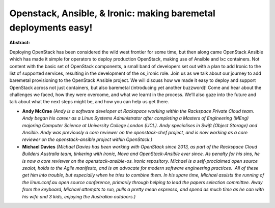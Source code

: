 Openstack, Ansible, & Ironic: making baremetal deployments easy!
~~~~~~~~~~~~~~~~~~~~~~~~~~~~~~~~~~~~~~~~~~~~~~~~~~~~~~~~~~~~~~~~

**Abstract:**

Deploying OpenStack has been considered the wild west frontier for some time, but then along came OpenStack Ansible which has made it simple for operators to deploy production OpenStack, making use of Ansible and lxc containers. Not content with the basic set of OpenStack components, a small band of developers set out with a plan to add Ironic to the list of supported services, resulting in the development of the os_ironic role. Join us as we talk about our journey to add baremetal provisioning to the OpenStack Ansible project. We will discuss how we made it easy to deploy and support OpenStack across not just containers, but also baremetal (introducing yet another buzzword)! Come and hear about the challenges we faced, how they were overcome, and what we learnt in the process. We’ll also gaze into the future and talk about what the next steps might be, and how you can help us get there.


* **Andy McCrae** *(Andy is a software developer at Rackspace working within the Rackspace Private Cloud team. Andy began his career as a Linux Systems Administrator after completing a Masters of Engineering (MEng) majoring Computer Science at University College London (UCL). Andy specialises in Swift (Object Storage) and Ansible. Andy was previously a core reviewer on the openstack-chef project, and is now working as a core reviewer on the openstack-ansible project within OpenStack.)*

* **Michael Davies** *(Michael Davies has been working with OpenStack since 2013, as part of the Rackspace Cloud Builders Australia team, tinkering with Ironic, Nova and OpenStack-Ansible ever since. As penalty for his sins, he is now a core reviewer on the openstack-ansible-os_ironic repository. Michael is a self-proclaimed open source zealot, holds to the Agile manifesto, and is an advocate for modern software engineering practices.  All of these get him into trouble, but especially when he tries to combine them. In his spare time, Michael assists the running of the linux.conf.au open source conference, primarily through helping to lead the papers selection committee. Away from the keyboard, Michael attempts to run, pulls a pretty mean espresso, and spend as much time as he can with his wife and 3 kids, enjoying the Australian outdoors.)*
